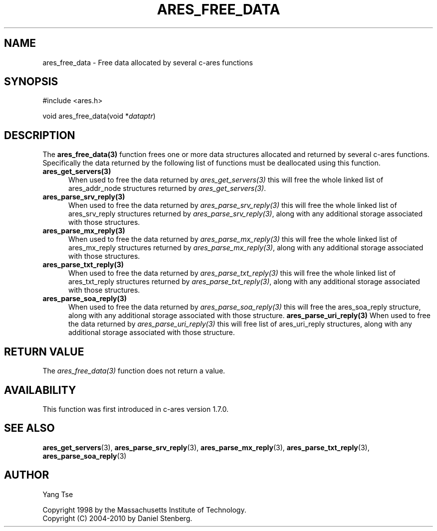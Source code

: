 .\"
.\" Copyright 1998 by the Massachusetts Institute of Technology.
.\" Copyright (C) 2004-2010 by Daniel Stenberg
.\"
.\" Permission to use, copy, modify, and distribute this
.\" software and its documentation for any purpose and without
.\" fee is hereby granted, provided that the above copyright
.\" notice appear in all copies and that both that copyright
.\" notice and this permission notice appear in supporting
.\" documentation, and that the name of M.I.T. not be used in
.\" advertising or publicity pertaining to distribution of the
.\" software without specific, written prior permission.
.\" M.I.T. makes no representations about the suitability of
.\" this software for any purpose.  It is provided "as is"
.\" without express or implied warranty.
.\"
.\" SPDX-License-Identifier: MIT
.\"
.TH ARES_FREE_DATA 3 "5 March 2010"
.SH NAME
ares_free_data \- Free data allocated by several c-ares functions
.SH SYNOPSIS
.nf
#include <ares.h>

void ares_free_data(void *\fIdataptr\fP)
.fi
.SH DESCRIPTION
.PP
The \fBares_free_data(3)\fP function frees one or more data structures
allocated and returned by several c-ares functions. Specifically the data
returned by the following list of functions must be deallocated using this
function.
.TP 5
.B ares_get_servers(3)
When used to free the data returned by \fIares_get_servers(3)\fP this will
free the whole linked list of ares_addr_node structures returned by
\fIares_get_servers(3)\fP.
.TP
.B ares_parse_srv_reply(3)
When used to free the data returned by \fIares_parse_srv_reply(3)\fP this will
free the whole linked list of ares_srv_reply structures returned by
\fIares_parse_srv_reply(3)\fP, along with any additional storage associated
with those structures.
.TP
.B ares_parse_mx_reply(3)
When used to free the data returned by \fIares_parse_mx_reply(3)\fP this will
free the whole linked list of ares_mx_reply structures returned by
\fIares_parse_mx_reply(3)\fP, along with any additional storage associated
with those structures.
.TP
.B ares_parse_txt_reply(3)
When used to free the data returned by \fIares_parse_txt_reply(3)\fP this will
free the whole linked list of ares_txt_reply structures returned by
\fIares_parse_txt_reply(3)\fP, along with any additional storage associated
with those structures.
.TP
.B ares_parse_soa_reply(3)
When used to free the data returned by \fIares_parse_soa_reply(3)\fP this will
free the ares_soa_reply structure, along with any additional storage
associated with those structure.
.B ares_parse_uri_reply(3)
When used to free the data returned by \fIares_parse_uri_reply(3)\fP this will
free list of ares_uri_reply structures, along with any additional storage
associated with those structure.
.SH RETURN VALUE
The \fIares_free_data(3)\fP function does not return a value.
.SH AVAILABILITY
This function was first introduced in c-ares version 1.7.0.
.SH SEE ALSO
.BR ares_get_servers (3),
.BR ares_parse_srv_reply (3),
.BR ares_parse_mx_reply (3),
.BR ares_parse_txt_reply (3),
.BR ares_parse_soa_reply (3)
.SH AUTHOR
Yang Tse
.PP
Copyright 1998 by the Massachusetts Institute of Technology.
.br
Copyright (C) 2004-2010 by Daniel Stenberg.
